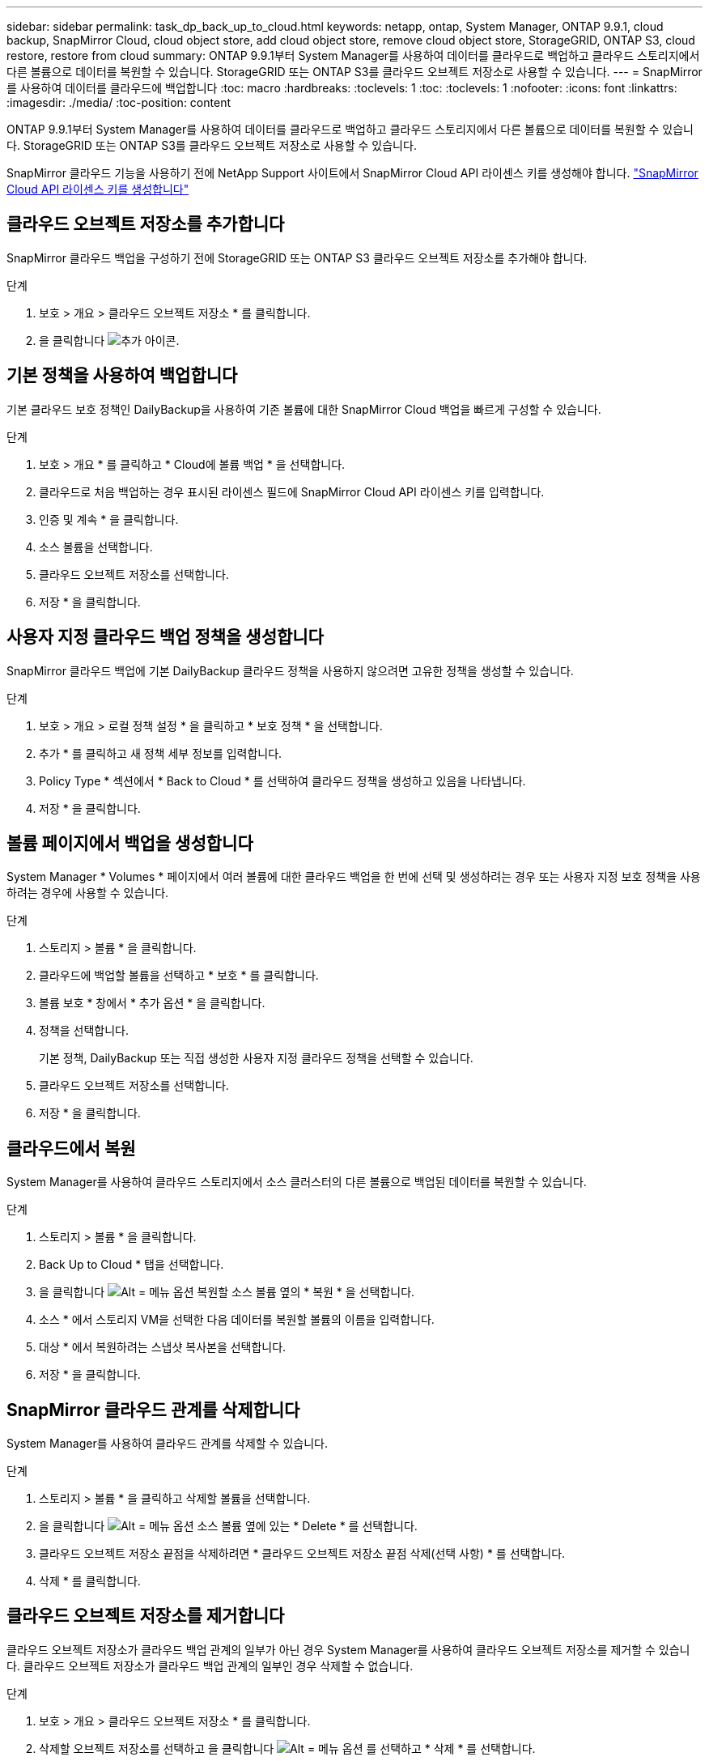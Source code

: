 ---
sidebar: sidebar 
permalink: task_dp_back_up_to_cloud.html 
keywords: netapp, ontap, System Manager, ONTAP 9.9.1, cloud backup, SnapMirror Cloud, cloud object store, add cloud object store, remove cloud object store, StorageGRID, ONTAP S3, cloud restore, restore from cloud 
summary: ONTAP 9.9.1부터 System Manager를 사용하여 데이터를 클라우드로 백업하고 클라우드 스토리지에서 다른 볼륨으로 데이터를 복원할 수 있습니다. StorageGRID 또는 ONTAP S3를 클라우드 오브젝트 저장소로 사용할 수 있습니다. 
---
= SnapMirror를 사용하여 데이터를 클라우드에 백업합니다
:toc: macro
:hardbreaks:
:toclevels: 1
:toc: 
:toclevels: 1
:nofooter: 
:icons: font
:linkattrs: 
:imagesdir: ./media/
:toc-position: content


[role="lead"]
ONTAP 9.9.1부터 System Manager를 사용하여 데이터를 클라우드로 백업하고 클라우드 스토리지에서 다른 볼륨으로 데이터를 복원할 수 있습니다. StorageGRID 또는 ONTAP S3를 클라우드 오브젝트 저장소로 사용할 수 있습니다.

SnapMirror 클라우드 기능을 사용하기 전에 NetApp Support 사이트에서 SnapMirror Cloud API 라이센스 키를 생성해야 합니다. link:https://mysupport.netapp.com/site/tools/snapmirror-cloud-api-key["SnapMirror Cloud API 라이센스 키를 생성합니다"^]



== 클라우드 오브젝트 저장소를 추가합니다

SnapMirror 클라우드 백업을 구성하기 전에 StorageGRID 또는 ONTAP S3 클라우드 오브젝트 저장소를 추가해야 합니다.

.단계
. 보호 > 개요 > 클라우드 오브젝트 저장소 * 를 클릭합니다.
. 을 클릭합니다 image:icon_add.gif["추가 아이콘"].




== 기본 정책을 사용하여 백업합니다

기본 클라우드 보호 정책인 DailyBackup을 사용하여 기존 볼륨에 대한 SnapMirror Cloud 백업을 빠르게 구성할 수 있습니다.

.단계
. 보호 > 개요 * 를 클릭하고 * Cloud에 볼륨 백업 * 을 선택합니다.
. 클라우드로 처음 백업하는 경우 표시된 라이센스 필드에 SnapMirror Cloud API 라이센스 키를 입력합니다.
. 인증 및 계속 * 을 클릭합니다.
. 소스 볼륨을 선택합니다.
. 클라우드 오브젝트 저장소를 선택합니다.
. 저장 * 을 클릭합니다.




== 사용자 지정 클라우드 백업 정책을 생성합니다

SnapMirror 클라우드 백업에 기본 DailyBackup 클라우드 정책을 사용하지 않으려면 고유한 정책을 생성할 수 있습니다.

.단계
. 보호 > 개요 > 로컬 정책 설정 * 을 클릭하고 * 보호 정책 * 을 선택합니다.
. 추가 * 를 클릭하고 새 정책 세부 정보를 입력합니다.
. Policy Type * 섹션에서 * Back to Cloud * 를 선택하여 클라우드 정책을 생성하고 있음을 나타냅니다.
. 저장 * 을 클릭합니다.




== 볼륨 페이지에서 백업을 생성합니다

System Manager * Volumes * 페이지에서 여러 볼륨에 대한 클라우드 백업을 한 번에 선택 및 생성하려는 경우 또는 사용자 지정 보호 정책을 사용하려는 경우에 사용할 수 있습니다.

.단계
. 스토리지 > 볼륨 * 을 클릭합니다.
. 클라우드에 백업할 볼륨을 선택하고 * 보호 * 를 클릭합니다.
. 볼륨 보호 * 창에서 * 추가 옵션 * 을 클릭합니다.
. 정책을 선택합니다.
+
기본 정책, DailyBackup 또는 직접 생성한 사용자 지정 클라우드 정책을 선택할 수 있습니다.

. 클라우드 오브젝트 저장소를 선택합니다.
. 저장 * 을 클릭합니다.




== 클라우드에서 복원

System Manager를 사용하여 클라우드 스토리지에서 소스 클러스터의 다른 볼륨으로 백업된 데이터를 복원할 수 있습니다.

.단계
. 스토리지 > 볼륨 * 을 클릭합니다.
. Back Up to Cloud * 탭을 선택합니다.
. 을 클릭합니다 image:icon_kabob.gif["Alt = 메뉴 옵션"] 복원할 소스 볼륨 옆의 * 복원 * 을 선택합니다.
. 소스 * 에서 스토리지 VM을 선택한 다음 데이터를 복원할 볼륨의 이름을 입력합니다.
. 대상 * 에서 복원하려는 스냅샷 복사본을 선택합니다.
. 저장 * 을 클릭합니다.




== SnapMirror 클라우드 관계를 삭제합니다

System Manager를 사용하여 클라우드 관계를 삭제할 수 있습니다.

.단계
. 스토리지 > 볼륨 * 을 클릭하고 삭제할 볼륨을 선택합니다.
. 을 클릭합니다 image:icon_kabob.gif["Alt = 메뉴 옵션"] 소스 볼륨 옆에 있는 * Delete * 를 선택합니다.
. 클라우드 오브젝트 저장소 끝점을 삭제하려면 * 클라우드 오브젝트 저장소 끝점 삭제(선택 사항) * 를 선택합니다.
. 삭제 * 를 클릭합니다.




== 클라우드 오브젝트 저장소를 제거합니다

클라우드 오브젝트 저장소가 클라우드 백업 관계의 일부가 아닌 경우 System Manager를 사용하여 클라우드 오브젝트 저장소를 제거할 수 있습니다. 클라우드 오브젝트 저장소가 클라우드 백업 관계의 일부인 경우 삭제할 수 없습니다.

.단계
. 보호 > 개요 > 클라우드 오브젝트 저장소 * 를 클릭합니다.
. 삭제할 오브젝트 저장소를 선택하고 을 클릭합니다 image:icon_kabob.gif["Alt = 메뉴 옵션"] 를 선택하고 * 삭제 * 를 선택합니다.

